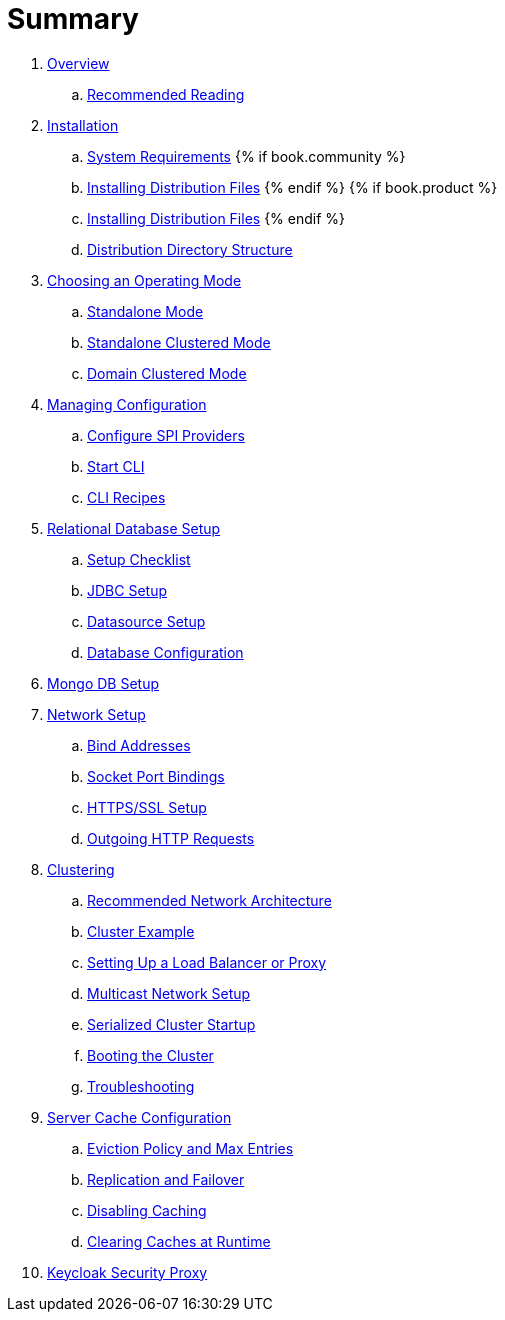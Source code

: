 = Summary

. link:topics/overview.adoc[Overview]
.. link:topics/overview/recommended-reading.adoc[Recommended Reading]
. link:topics/installation.adoc[Installation]
.. link:topics/installation/system-requirements.adoc[System Requirements]
{% if book.community %}
.. link:topics/installation/distribution-files-community.adoc[Installing Distribution Files]
{% endif %}
{% if book.product %}
.. link:topics/installation/distribution-files-product.adoc[Installing Distribution Files]
{% endif %}
.. link:topics/installation/directory-structure.adoc[Distribution Directory Structure]
. link:topics/operating-mode.adoc[Choosing an Operating Mode]
.. link:topics/operating-mode/standalone.adoc[Standalone Mode]
.. link:topics/operating-mode/standalone-ha.adoc[Standalone Clustered Mode]
.. link:topics/operating-mode/domain.adoc[Domain Clustered Mode]
. link:topics/config-subsystem.adoc[Managing Configuration]
.. link:topics/config-subsystem/configure-spi-providers.adoc[Configure SPI Providers]
.. link:topics/config-subsystem/start-cli.adoc[Start CLI]
.. link:topics/config-subsystem/cli-recipes.adoc[CLI Recipes]
. link:topics/database.adoc[Relational Database Setup]
.. link:topics/database/checklist.adoc[Setup Checklist]
.. link:topics/database/jdbc.adoc[JDBC Setup]
.. link:topics/database/datasource.adoc[Datasource Setup]
.. link:topics/database/hibernate.adoc[Database Configuration]
. link:topics/mongo.adoc[Mongo DB Setup]
. link:topics/network.adoc[Network Setup]
.. link:topics/network/bind-address.adoc[Bind Addresses]
.. link:topics/network/ports.adoc[Socket Port Bindings]
.. link:topics/network/https.adoc[HTTPS/SSL Setup]
.. link:topics/network/outgoing.adoc[Outgoing HTTP Requests]
. link:topics/clustering.adoc[Clustering]
.. link:topics/clustering/recommended.adoc[Recommended Network Architecture]
.. link:topics/clustering/example.adoc[Cluster Example]
.. link:topics/clustering/load-balancer.adoc[Setting Up a Load Balancer or Proxy]
.. link:topics/clustering/multicast.adoc[Multicast Network Setup]
.. link:topics/clustering/serialized.adoc[Serialized Cluster Startup]
.. link:topics/clustering/booting.adoc[Booting the Cluster]
.. link:topics/clustering/troubleshooting.adoc[Troubleshooting]
. link:topics/cache.adoc[Server Cache Configuration]
.. link:topics/cache/eviction.adoc[Eviction Policy and Max Entries]
.. link:topics/cache/replication.adoc[Replication and Failover]
.. link:topics/cache/disable.adoc[Disabling Caching]
.. link:topics/cache/clear.adoc[Clearing Caches at Runtime]
. link:topics/proxy.adoc[Keycloak Security Proxy]

